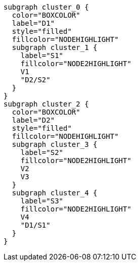 ["dot", "graphdb-compare-docdb.svg", "meta"]
----
subgraph cluster_0 {
  color="BOXCOLOR"
  label="D1"
  style="filled"
  fillcolor="NODEHIGHLIGHT"
  subgraph cluster_1 {
    label="S1"
    fillcolor="NODE2HIGHLIGHT"
    V1
    "D2/S2"
  }
}
subgraph cluster_2 {
  color="BOXCOLOR"
  label="D2"
  style="filled"
  fillcolor="NODEHIGHLIGHT"
  subgraph cluster_3 {
    label="S2"
    fillcolor="NODE2HIGHLIGHT"
    V2
    V3
  }
  subgraph cluster_4 {
    label="S3"
    fillcolor="NODE2HIGHLIGHT"
    V4
    "D1/S1"
  }
}
----

